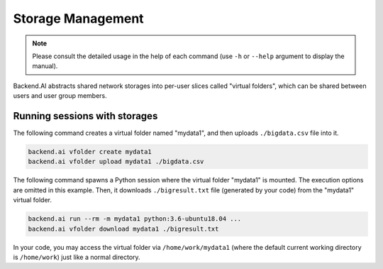 Storage Management
==================

.. note::

   Please consult the detailed usage in the help of each command
   (use ``-h`` or ``--help`` argument to display the manual).

Backend.AI abstracts shared network storages into per-user slices
called "virtual folders", which can be shared between users and user group members.


Running sessions with storages
------------------------------

The following command creates a virtual folder named "mydata1", and then
uploads ``./bigdata.csv`` file into it.

.. code-block:: shell

  backend.ai vfolder create mydata1
  backend.ai vfolder upload mydata1 ./bigdata.csv

The following command spawns a Python session where the virtual folder "mydata1"
is mounted.  The execution options are omitted in this example.
Then, it downloads ``./bigresult.txt`` file (generated by your code) from the
"mydata1" virtual folder.

.. code-block:: shell

  backend.ai run --rm -m mydata1 python:3.6-ubuntu18.04 ...
  backend.ai vfolder download mydata1 ./bigresult.txt

In your code, you may access the virtual folder via ``/home/work/mydata1``
(where the default current working directory is ``/home/work``) just like
a normal directory.
